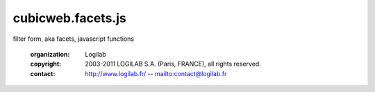 ==================
cubicweb.facets.js
==================
.. module:: cubicweb.facets.js

filter form, aka facets, javascript functions

 :organization: Logilab
 :copyright: 2003-2011 LOGILAB S.A. (Paris, FRANCE), all rights reserved.
 :contact: http://www.logilab.fr/ -- mailto:contact@logilab.fr